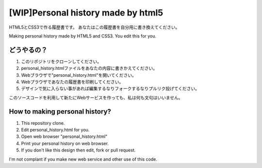 #######################################
[WIP]Personal history made by html5
#######################################

HTML5とCSS3で作る履歴書です。
あなたはこの履歴書を自分用に書き換えてください。

Making personal history made by HTML5 and CSS3.
You edit this for you.

どうやるの？
-------------------------

1. このリポジトリをクローンしてください。
2. personal_history.htmlファイルをあなたの内容に書きかえてください。
3. Webブラウザで"personal_history.html"を開いてください。
4. Webプラウザであなたの履歴書を印刷してください。
5. デザインで気に入らない事があれば編集するなりフォークするなりプルリク投げてください。

このソースコードを利用して新たにWebサービスを作っても、私は何も文句はいいません。

How to making personal history?
---------------------------------------

1. This repository clone.
2. Edit personal_history.html for you.
3. Open web browser "personal_history.html"
4. Print your personal history on web browser.
5. If you don't like this design then edit, fork or pull request.

I'm not complant if you make new web service and other use of this code.
